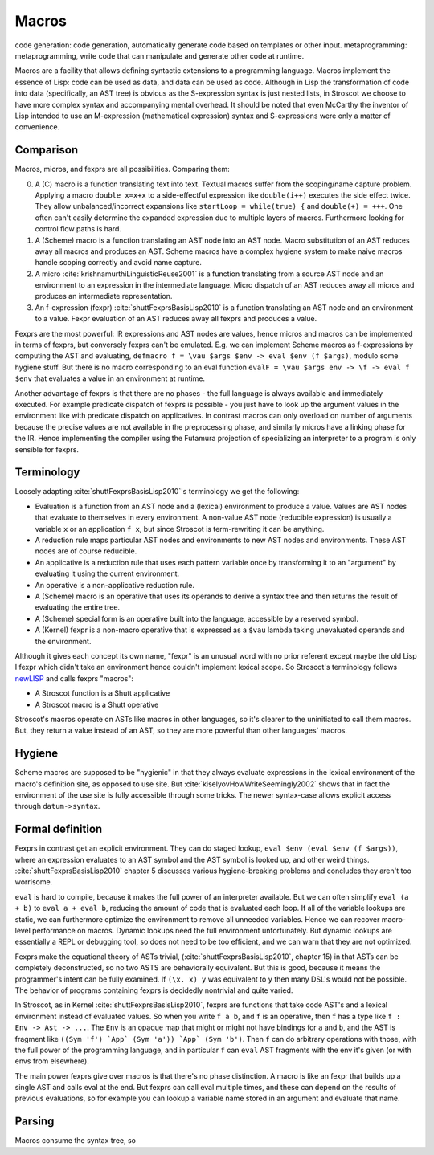 Macros
######

code generation: code generation, automatically generate code based on templates or other input.
metaprogramming: metaprogramming, write code that can manipulate and generate other code at runtime.

Macros are a facility that allows defining syntactic extensions to a programming language. Macros implement the essence of Lisp: code can be used as data, and data can be used as code. Although in Lisp the transformation of code into data (specifically, an AST tree) is obvious as the S-expression syntax is just nested lists, in Stroscot we choose to have more complex syntax and accompanying mental overhead. It should be noted that even McCarthy the inventor of Lisp intended to use an M-expression (mathematical expression) syntax and S-expressions were only a matter of convenience.

Comparison
==========

Macros, micros, and fexprs are all possibilities. Comparing them:

0. A (C) macro is a function translating text into text. Textual macros suffer from the scoping/name capture problem. Applying a macro ``double x=x+x`` to a side-effectful expression like ``double(i++)`` executes the side effect twice. They allow unbalanced/incorrect expansions like ``startLoop = while(true) {`` and ``double(+) = +++``. One often can't easily determine the expanded expression due to multiple layers of macros. Furthermore looking for control flow paths is hard.
1. A (Scheme) macro is a function translating an AST node into an AST node. Macro substitution of an AST reduces away all macros and produces an AST. Scheme macros have a complex hygiene system to make naive macros handle scoping correctly and avoid name capture.
2. A micro :cite:`krishnamurthiLinguisticReuse2001` is a function translating from a source AST node and an environment to an expression in the intermediate language. Micro dispatch of an AST reduces away all micros and produces an intermediate representation.
3. An f-expression (fexpr) :cite:`shuttFexprsBasisLisp2010` is a function translating an AST node and an environment to a value. Fexpr evaluation of an AST reduces away all fexprs and produces a value.

Fexprs are the most powerful: IR expressions and AST nodes are values, hence micros and macros can be implemented in terms of fexprs, but conversely fexprs can't be emulated. E.g. we can implement Scheme macros as f-expressions by computing the AST and evaluating, ``defmacro f = \vau $args $env -> eval $env (f $args)``, modulo some hygiene stuff. But there is no macro corresponding to an eval function ``evalF = \vau $args env -> \f -> eval f $env`` that evaluates a value in an environment at runtime.

Another advantage of fexprs is that there are no phases - the full language is always available and immediately executed. For example predicate dispatch of fexprs is possible - you just have to look up the argument values in the environment like with predicate dispatch on applicatives. In contrast macros can only overload on number of arguments because the precise values are not available in the preprocessing phase, and similarly micros have a linking phase for the IR. Hence implementing the compiler using the Futamura projection of specializing an interpreter to a program is only sensible for fexprs.

Terminology
===========

Loosely adapting :cite:`shuttFexprsBasisLisp2010`'s terminology we get the following:

* Evaluation is a function from an AST node and a (lexical) environment to produce a value. Values are AST nodes that evaluate to themselves in every environment. A non-value AST node (reducible expression) is usually a variable ``x`` or an application ``f x``, but since Stroscot is term-rewriting it can be anything.
* A reduction rule maps particular AST nodes and environments to new AST nodes and environments. These AST nodes are of course reducible.
* An applicative is a reduction rule that uses each pattern variable once by transforming it to an "argument" by evaluating it using the current environment.
* An operative is a non-applicative reduction rule.
* A (Scheme) macro is an operative that uses its operands to derive a syntax tree and then returns the result of evaluating the entire tree.
* A (Scheme) special form is an operative built into the language, accessible by a reserved symbol.
* A (Kernel) fexpr is a non-macro operative that is expressed as a ``$vau`` lambda taking unevaluated operands and the environment.

Although it gives each concept its own name, "fexpr" is an unusual word with no prior referent except maybe the old Lisp I fexpr which didn't take an environment hence couldn't implement lexical scope. So Stroscot's terminology follows `newLISP <http://www.newlisp.org/index.cgi?page=Differences_to_Other_LISPs>`__  and calls fexprs "macros":

* A Stroscot function is a Shutt applicative
* A Stroscot macro is a Shutt operative

Stroscot's macros operate on ASTs like macros in other languages, so it's clearer to the uninitiated to call them macros. But, they return a value instead of an AST, so they are more powerful than other languages' macros.

Hygiene
=======

Scheme macros are supposed to be "hygienic" in that they always evaluate expressions in the lexical environment of the macro's definition site, as opposed to use site. But :cite:`kiselyovHowWriteSeemingly2002` shows that in fact the environment of the use site is fully accessible through some tricks. The newer syntax-case allows explicit access through ``datum->syntax``.

Formal definition
=================

Fexprs in contrast get an explicit environment. They can do staged lookup, ``eval $env (eval $env (f $args))``, where an expression evaluates to an AST symbol and the AST symbol is looked up, and other weird things. :cite:`shuttFexprsBasisLisp2010` chapter 5 discusses various hygiene-breaking problems and concludes they aren't too worrisome.

``eval`` is hard to compile, because it makes the full power of an interpreter available. But we can often simplify ``eval (a + b)`` to ``eval a + eval b``, reducing the amount of code that is evaluated each loop. If all of the variable lookups are static, we can furthermore optimize the environment to remove all unneeded variables. Hence we can recover macro-level performance on macros. Dynamic lookups need the full environment unfortunately. But dynamic lookups are essentially a REPL or debugging tool, so does not need to be too efficient, and we can warn that they are not optimized.

Fexprs make the equational theory of ASTs trivial, (:cite:`shuttFexprsBasisLisp2010`, chapter 15) in that ASTs can be completely deconstructed, so no two ASTS are behaviorally equivalent. But this is good, because it means the programmer's intent can be fully examined. If ``(\x. x) y`` was equivalent to ``y`` then many DSL's would not be possible. The behavior of programs containing fexprs is decidedly nontrivial and quite varied.

In Stroscot, as in Kernel :cite:`shuttFexprsBasisLisp2010`, fexprs are functions that take code AST's and a lexical environment instead of evaluated values. So when you write ``f a b``, and ``f`` is an operative, then ``f`` has a type like ``f : Env -> Ast -> ...``. The ``Env`` is an opaque map that might or might not have bindings for ``a`` and ``b``, and the AST is fragment like ``((Sym 'f') `App` (Sym 'a')) `App` (Sym 'b')``. Then ``f`` can do arbitrary operations with those, with the full power of the programming language, and in particular ``f`` can ``eval`` AST fragments with the env it's given (or with envs from elsewhere).

The main power fexprs give over macros is that there's no phase distinction. A macro is like an fexpr that builds up a single AST and calls eval at the end. But fexprs can call eval multiple times, and these can depend on the results of previous evaluations, so for example you can lookup a variable name stored in an argument and evaluate that name.


Parsing
=======

Macros consume the syntax tree, so
